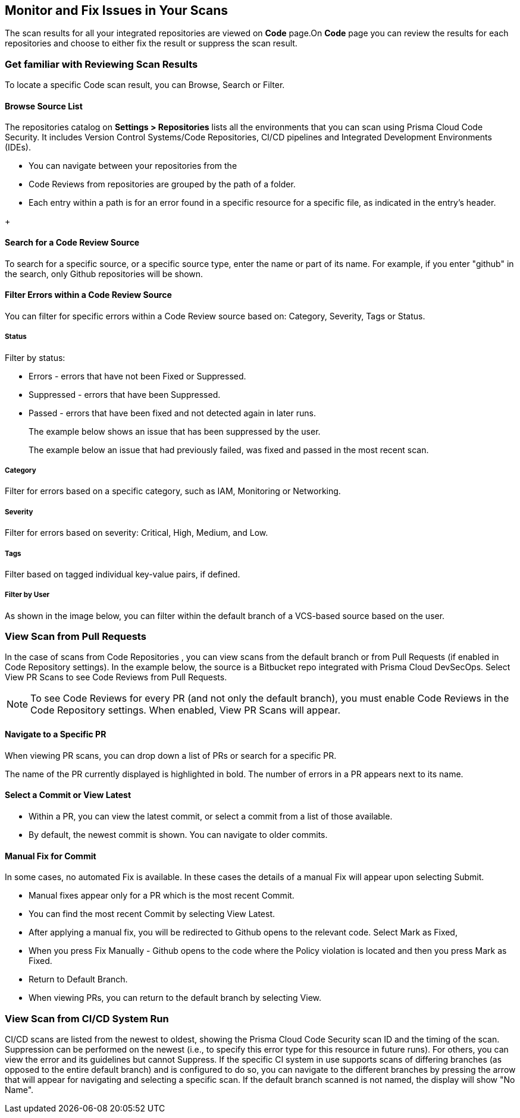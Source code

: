 == Monitor and Fix Issues in Your Scans

The scan results for all your integrated repositories are viewed on *Code* page.On *Code* page you can review the results for each repositories and choose to either fix the result or suppress the scan result.

=== Get familiar with Reviewing Scan Results

To locate a specific Code scan result, you can Browse, Search or Filter.

==== Browse Source List

The repositories catalog on *Settings > Repositories* lists all the environments that you can scan using Prisma Cloud Code Security. It includes Version Control Systems/Code Repositories, CI/CD pipelines and Integrated Development Environments (IDEs).

* You can navigate between your repositories from the
* Code Reviews from repositories are grouped by the path of a folder.
* Each entry within a path is for an error found in a specific resource for a specific file, as indicated in the entry's header.

//TODO:In the example below, the file name is providers.tf and the string after :: is the resource name.
+
//TODO: image::[width=800]


==== Search for a Code Review Source

To search for a specific source, or a specific source type, enter the  name or part of its name. For example, if you enter "github" in the search, only Github repositories will be shown.

//TODO: image::[width=800]

==== Filter Errors within a Code Review Source

You can filter for specific errors within a Code Review source based on: Category, Severity, Tags or Status.

//TODO: image::[width=800]

===== Status
Filter by status:

* Errors - errors that have not been Fixed or Suppressed.
* Suppressed - errors that have been Suppressed.
* Passed - errors that have been fixed and not detected again in later runs.
+
The example below shows an issue that has been suppressed by the user.
+
//TODO: image::[width=800]
The example below an issue that had previously failed, was fixed and passed in the most recent scan.
+
//TODO: image::[width=800]

===== Category
Filter for errors based on a specific category, such as IAM, Monitoring or Networking.

===== Severity
Filter for errors based on severity: Critical, High, Medium, and Low.

===== Tags
Filter based on tagged individual key-value pairs, if defined.

===== Filter by User
As shown in the image below, you can filter within the default branch of a VCS-based source based on the user.

=== View Scan from Pull Requests
In the case of scans from Code Repositories , you can view scans from the default branch or from Pull Requests (if enabled in Code Repository settings).
In the example below, the source is a Bitbucket repo integrated with Prisma Cloud DevSecOps.
Select View PR Scans to see Code Reviews from Pull Requests.

NOTE: To see Code Reviews for every PR (and not only the default branch), you must enable Code Reviews in the Code Repository settings.
When enabled, View PR Scans will appear.

==== Navigate to a Specific PR

When viewing PR scans, you can drop down a list of PRs or search for a specific PR.

//TODO: image::[width=800]

The name of the PR currently displayed is highlighted in bold.
The number of errors in a PR appears next to its name.

==== Select a Commit or View Latest

* Within a PR, you can view the latest commit, or select a commit from a list of those available.
* By default, the newest commit is shown. You can navigate to older commits.

//TODO: image::[width=800]

==== Manual Fix for Commit

In some cases, no automated Fix is available. In these cases the details of a manual Fix will appear upon selecting Submit.

* Manual fixes appear only for a PR which is the most recent Commit.
* You can find the most recent Commit by selecting View Latest.
* After applying a manual fix, you will be redirected to Github opens to the relevant code. Select Mark as Fixed,
* When you press Fix Manually - Github opens to the code where the Policy violation is located and then you press Mark as Fixed.
* Return to Default Branch.
* When viewing PRs, you can return to the default branch by selecting View.

=== View Scan from CI/CD System Run

CI/CD scans are listed from the newest to oldest, showing the Prisma Cloud Code Security scan ID and the timing of the scan. Suppression can be performed on the newest (i.e., to specify this error type for this resource in future runs). For others, you can view the error and its guidelines but cannot Suppress.
If the specific CI system in use supports scans of differing branches (as opposed to the entire default branch) and is configured to do so, you can navigate to the different branches by pressing the arrow that will appear for navigating and selecting a specific scan.
If the default branch scanned is not named, the display will show "No Name".

//TODO: image::[width=800]


